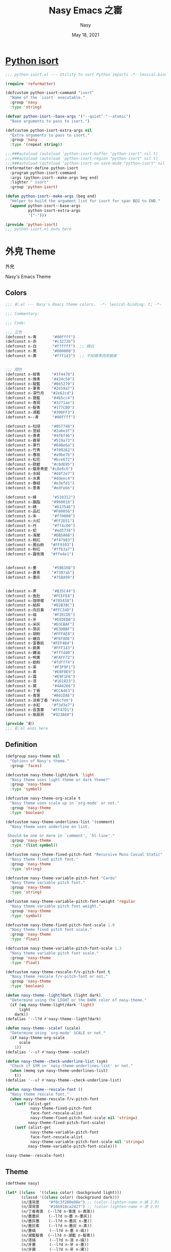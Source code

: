 # Created 2022-10-15 Sat 16:46
#+options: ':nil *:t -:t ::t <:t H:3 \n:nil ^:{} arch:headline author:t
#+options: broken-links:mark c:nil creator:nil d:(not "LOGBOOK") date:t e:t
#+options: email:nil f:t inline:t num:t p:nil pri:nil prop:nil stat:t tags:t
#+options: tasks:t tex:t timestamp:t title:t toc:t todo:t |:t
#+title: Nasy Emacs 之寚
#+date: May 18, 2021
#+author: Nasy
#+language: en
#+select_tags: export
#+exclude_tags: noexport
#+export_file_name: README.org

* [[file:python-isort/README.org][Python isort]]

#+begin_src emacs-lisp
  ;;; python-isort.el --- Utility to sort Python imports -*- lexical-binding: t; -*-

  (require 'reformatter)

  (defcustom python-isort-command "isort"
    "Name of the `isort` executable."
    :group 'nasy
    :type 'string)

  (defvar python-isort--base-args '("--quiet" "--atomic")
    "Base arguments to pass to isort.")

  (defcustom python-isort-extra-args nil
    "Extra arguments to pass to isort."
    :group 'nasy
    :type '(repeat string))

  ;;;###autoload (autoload 'python-isort-buffer "python-isort" nil t)
  ;;;###autoload (autoload 'python-isort-region "python-isort" nil t)
  ;;;###autoload (autoload 'python-isort-on-save-mode "python-isort" nil t)
  (reformatter-define python-isort
    :program python-isort-command
    :args (python-isort--make-args beg end)
    :lighter " isort"
    :group 'python-isort)

  (defun python-isort--make-args (beg end)
    "Helper to build the argument list for isort for span BEG to END."
    (append python-isort--base-args
            python-isort-extra-args
            '("-")))

  (provide 'python-isort)
  ;;; python-isort.el ends here
#+end_src

* 外皃 Theme

外皃

Nasy's Emacs Theme

** Colors

#+begin_src emacs-lisp
  ;;; 彩.el --- Nasy's Emacs theme colors.  -*- lexical-binding: t; -*-

  ;;; Commentary:

  ;;; Code:

  ;;; 正色
  (defconst n-青       "#00ffff")
  (defconst n-赤       "#c3272b")
  (defconst n-白       "#ffffff")  ;; 精白
  (defconst n-黑       "#000000")
  (defconst n-黄       "#fff143")  ;; 不知幖準而用鵝黃


  ;;; 間色
  (defconst n-紺青     "#3f4470")
  (defconst n-鴉青     "#424c50")
  (defconst n-靛藍     "#065279")
  (defconst n-羣青     "#2e59a7")
  (defconst n-深竹月   "#2e62cd")
  (defconst n-寶藍     "#4b5cc4")
  (defconst n-青冥     "#3271ae")
  (defconst n-靛青     "#177CB0")
  (defconst n-湖藍     "#30DFF3")
  (defconst n--青      "#00ffff")

  (defconst n-松绿     "#057748")
  (defconst n-官緑     "#2a6e3f")
  (defconst n-青青     "#4f6f46")
  (defconst n-蒼翠     "#519a73")
  (defconst n-菉竹     "#698e6a")
  (defconst n-竹靑     "#789262")
  (defconst n-春辰     "#a9be7b")
  (defconst n-松花     "#bce672")
  (defconst n-歐碧     "#c0d695")
  (defconst n-龍泉靑瓷 "#c8e6c6")
  (defconst n-水緑     "#d4f2e7")
  (defconst n-水黄     "#ddeec4")
  (defconst n-春緑     "#e3efd1")
  (defconst n-蔥青     "#edfebb")

  (defconst n-絳       "#510312")
  (defconst n-胭脂     "#960018")
  (defconst n-綪       "#b13546")
  (defconst n-品红     "#F00056")
  (defconst n-朱       "#ff0000")
  (defconst n-火红     "#FF2D51")
  (defconst n-丹       "#ff4c00")
  (defconst n-妃       "#ed5736")
  (defconst n-海棠     "#DB5A6B")
  (defconst n-桃红     "#f47983")
  (defconst n-鳳仙粉   "#FF9393")
  (defconst n-粉红     "#ffb3a7")
  (defconst n-露玫瑰   "#ffe4e1")


  (defconst n-墨       "#50616D")
  (defconst n-蒼青     "#7397ab")
  (defconst n-墨灰     "#758A99")


  (defconst n-茶       "#B35C44")
  (defconst n-鱼肚     "#FCEFE8")
  (defconst n-珈琲椶   "#705438")
  (defconst n-紙棕     "#D2B38C")
  (defconst n-向日黃   "#FFC34D")
  (defconst n-缟       "#F2ECDE")
  (defconst n-牙       "#EEDEB0")
  (defconst n-米灰     "#D3CBAF")
  (defconst n-芽灰     "#E3DBBF")
  (defconst n-胡粉     "#FFFAE8")
  (defconst n-蠟白     "#FEF8DE")
  (defconst n-富春紡   "#FEF4B4")
  (defconst n-鹅黄     "#FFF143")
  (defconst n-嬭油     "#fffdd0")
  (defconst n-鸭黄     "#FAFF72")
  (defconst n-蛤粉     "#fdfff4")
  (defconst n-荼       "#F3F9F1")
  (defconst n-素       "#E0F0E9")
  (defconst n-霜       "#E9F1F6")
  (defconst n-漆       "#161823")
  (defconst n-黛       "#4A4266")
  (defconst n-丁香     "#CCA4E3")
  (defconst n-青莲     "#801DAE")
  (defconst n-淡紫丁香 "#e6cfe6")
  (defconst n-水紅     "#f3d3e7")
  (defconst n-長萅蕐   "#FF47D1")
  (defconst n-紫扇貝   "#923A60")

  (provide '彩)
  ;;; 彩.el ends here
#+end_src

** Definition

#+begin_src emacs-lisp
  (defgroup nasy-theme nil
    "Options of Nasy's theme."
    :group 'faces)

  (defcustom nasy-theme-light/dark 'light
    "Nasy theme uses light theme or dark theme?"
    :group 'nasy-theme
    :type 'symbol)

  (defcustom nasy-theme-org-scale t
    "Nasy theme uses scale up in `org-mode' or not."
    :group 'nasy-theme
    :type 'boolean)

  (defcustom nasy-theme-underlines-list '(comment)
    "Nasy theme uses underline on list.

   Should be one or more in `comment', `hl-line'."
    :group 'nasy-theme
    :type '(list symbol))

  (defcustom nasy-theme-fixed-pitch-font "Recursive Mono Casual Static"
    "Nasy theme fixed pitch font."
    :group 'nasy-theme
    :type 'string)

  (defcustom nasy-theme-variable-pitch-font "Cardo"
    "Nasy theme variable pitch font."
    :group 'nasy-theme
    :type 'string)

  (defcustom nasy-theme-variable-pitch-font-weight 'regular
    "Nasy theme variable pitch font weight."
    :group 'nasy-theme
    :type 'symbol)

  (defcustom nasy-theme-fixed-pitch-font-scale 1.0
    "Nasy theme fixed pitch font scale."
    :group 'nasy-theme
    :type 'float)

  (defcustom nasy-theme-variable-pitch-font-scale 1.3
    "Nasy theme variable pitch font scale."
    :group 'nasy-theme
    :type 'float)

  (defcustom nasy-theme-rescale-f/v-pitch-font t
    "Nasy theme rescale f/v-pitch-font or not."
    :group 'nasy-theme
    :type 'boolean)

  (defun nasy-theme--light?dark (light dark)
    "Determine using the LIGHT or the DARK color of nasy-theme."
    (if (eq nasy-theme-light/dark 'light)
        light
      dark))
  (defalias '--l?d #'nasy-theme--light?dark)

  (defun nasy-theme--scale? (scale)
    "Determine using `org-mode' SCALE or not."
    (if nasy-theme-org-scale
        scale
      1))
  (defalias '--s? #'nasy-theme--scale?)

  (defun nasy-theme--check-underline-list (sym)
    "Check if SYM in `nasy-theme-underlines-list' or not."
    (when (memq sym nasy-theme-underlines-list)
      t))
  (defalias '--u? #'nasy-theme--check-underline-list)

  (defun nasy-theme--rescale-font ()
    "Nasy theme rescale font."
    (when nasy-theme-rescale-f/v-pitch-font
      (setf (alist-get
             nasy-theme-fixed-pitch-font
             face-font-rescale-alist
             nasy-theme-fixed-pitch-font-scale nil 'string=)
            nasy-theme-fixed-pitch-font-scale)
      (setf (alist-get
             nasy-theme-variable-pitch-font
             face-font-rescale-alist
             nasy-theme-variable-pitch-font-scale nil 'string=)
            nasy-theme-variable-pitch-font-scale)))

  (nasy-theme--rescale-font)
#+end_src

** Theme

#+begin_src emacs-lisp
  (deftheme nasy)

  (let* ((class  '((class color) (background light)))
         (classd '((class color) (background dark)))
         (n/淺背景    "#f6c3f280e88e") ;; (color-lighten-name n-缟 2.9)
         (n/深背景    "#16b918ca2427") ;; (color-lighten-name n-漆 2.9)
         (n/丁香青莲  (--l?d n-青莲 n-青莲))
         (n/墨墨灰    (--l?d n-墨 n-墨灰))
         (n/墨灰墨    (--l?d n-墨灰 n-墨))
         (n/墨灰素    (--l?d n-墨灰 n-素))
         (n/墨缟      (--l?d n-墨 n-缟))
         (n/湖藍靛青  (--l?d n-湖藍 n-靛青))
         (n/漆缟      (--l?d n-漆 n-缟))
         (n/牙墨      (--l?d n-牙 n-墨))
         (n/牙黛      (--l?d n-牙 n-黛))
         (n/素墨      (--l?d n-素 n-墨))
         (n/素墨灰    (--l?d n-素 n-墨灰))
         (n/缟墨      (--l?d n-缟 n-墨))
         (n/缟漆      (--l?d n-缟 n-漆))
         (n/缟黛      (--l?d n-缟 n-黛))
         (n/霜黛      (--l?d n-霜 n-黛))
         (n/青莲丁香  (--l?d n-青莲 n-丁香))
         (n/青莲牙    (--l?d n-青莲 n-牙))
         (n/靛青湖藍  (--l?d n-靛青 n-湖藍))
         (n/黛缟      (--l?d n-黛 n-缟))
         (n/黛霜      (--l?d n-黛 n-霜)))
    (custom-theme-set-faces
     'nasy
     ;;; essential styles
     `(default ((,class (:foreground ,n/墨缟 :background ,n/缟漆))))

     ;;; Basic
     `(bold ((,class (:weight bold))))
     `(button          ((,class (:box (:line-width 1) :underline t :weight bold))))
     `(cursor          ((,class (:background ,n/黛霜 :foreground ,n/霜黛))))
     `(error           ((,class (:background ,n-鳳仙粉 :foreground ,n-紫扇貝 :weight bold))))
     `(escape-glyph    ((,class (:foreground ,n-茶))))
     `(fixed-pitch
       ((,class (:family ,nasy-theme-fixed-pitch-font))))
     `(fixed-pitch-serif ((t (:inherit fixed-pitch))))
     `(fringe          ((,class (:background ,n/缟漆 :foreground ,n/墨缟))))
     `(header-line     ((,class (:background ,n-荼
                                             :box (:line-width 2 :style released-button)
                                             :extend t
                                             :foreground ,n/靛青湖藍))))
     `(highlight    ((,class (:background ,n/墨缟 :foreground ,n/缟墨
                                          :distant-foreground ,n/霜黛))))
     `(internal-border ((,class (:background ,n/缟漆))))
     `(link         ((,class (:foreground ,n-靛青 :underline t))))
     `(link-visited ((,class (:foreground ,n-青莲 :underline t))))
     `(region       ((,class (:background ,n-龍泉靑瓷 :distant-foreground ,n/墨缟 :extend t))))
     `(secondary-selection ((,class (:background ,n-芽灰))))
     `(success      ((,class (:background ,n-鱼肚 :foreground ,n-靛青 :weight bold))))
     `(variable-pitch
       ((,class (:family ,nasy-theme-variable-pitch-font
                         :weight ,nasy-theme-variable-pitch-font-weight))))
     `(warning      ((,class (:background ,n-富春紡 :foreground ,n-珈琲椶 :weight bold))))


     ;;; centaur-tabs
     `(centaur-tabs-default
       ((,class (:background ,n-米灰
                             :foreground ,n-墨))))
     `(centaur-tabs-selected
       ((,class (:background ,n-富春紡
                             :foreground ,n-墨))))
     `(centaur-tabs-selected-modified
       ((,class (:background ,n-富春紡
                             :foreground ,n-墨
                             :slant italic))))
     `(centaur-tabs-unselected
       ((,class (:background ,n-春緑
                             :foreground ,n-墨灰))))
     `(centaur-tabs-unselected-modified
       ((,class (:background ,n-水黄
                             :foreground ,n-墨灰
                             :slant italic))))
     `(centaur-tabs-active-bar-face
       ((,class (:background ,n-墨))))



     ;;; company
     `(company-box-scrollbar
       ((,class (:background ,n/黛缟
                             :box (:line-width 2 :style released-button)
                             :extend t
                             :foreground ,n/缟黛))))
     `(company-box-selection
       ((,class (:inherit company-box-scrollbar))))
     `(company-echo-common
       ((,class (:background ,n-茶 :foreground ,n-缟))))
     `(company-preview-common
       ((,class (:background ,n-荼 :foreground ,n-墨 :slant italic :weight bold))))
     `(company-scrollbar-bg
       ((,class (:background ,n-牙))))
     `(company-scrollbar-fg
       ((,class (:background ,n-茶 :foreground ,n-缟))))
     `(company-tooltip
       ((,class (:background ,n/霜黛 :foreground ,n/黛霜))))
     `(company-tooltip-common
       ((,class (:background ,n-素 :foreground ,n-松绿 :weight bold))))
     `(company-tooltip-common-selection
       ((,class (:background ,n/黛缟 :foreground ,n-松花 :inherit company-tooltip-common))))
     `(company-tooltip-selection
       ((,class (:background ,n/黛缟
                             :box (:style released-button)
                             :extend t
                             :foreground ,n/缟黛))))

     ;;; counsel & ivy
     `(all-the-icons-ivy-rich-icon-face
       ((t (:box (:line-width 2 :style released-button)
                 :inherit default))))
     `(ivy-current-match
       ((,class (:background ,n/黛缟
                             :extend t
                             :foreground ,n/缟墨
                             :weight bold))))
     `(ivy-highlight-face
       ((,class (:inherit counsel-active-mode))))
     `(ivy-minibuffer-match-face-1
       ((,class (:background ,n-松花
                             :foreground ,n-墨
                             :weight bold))))
     `(ivy-minibuffer-match-face-2
       ((,class (:background ,n-鹅黄
                             :foreground ,n-墨
                             :weight bold))))
     `(ivy-minibuffer-match-face-3
       ((,class (:background ,n-丁香
                             :foreground ,n-墨
                             :weight bold))))
     `(ivy-minibuffer-match-face-4
       ((,class (:background ,n-火红
                             :foreground ,n-墨
                             :weight bold))))

     ;;; customize faces
     `(custom-button
       ((,class (:box (:line-width 2 :style released-button)
                      :foreground ,n/霜黛
                      :background ,n/黛霜))))
     `(custom-button-mouse
       ((,class (:box (:line-width 2 :style released-button)
                      :background ,n/霜黛
                      :foreground ,n/黛霜))))
     `(custom-button-pressed
       ((,class (:box (:line-width 2 :style pressed-button)
                      :inherit custom-button))))
     `(custom-button-pressed-unraised
       ((,class (:foreground ,n-青莲 :inherit custom-button-unraised))))
     `(custom-button-unraised
       ((,class (:underline t))))
     `(custom-comment
       ((,class (:background ,n/霜黛 :foreground ,n/黛霜))))
     `(custom-group-tag
       ((,class (:foreground ,n-靛青
                             :height 1.4
                             :slant normal
                             :weight bold
                             :inherit variable-pitch))))
     `(custom-group-subtitle
       ((,class (:foreground ,n/墨缟
                             :height 1.2
                             :underline t
                             :weight bold))))
     `(custom-variable-obsolete
       ((,class (:foreground ,n/黛霜
                             :strike-through t))))
     `(custom-variable-tag
       ((,class (:foreground ,n-靛青
                             :slant normal
                             :weight bold))))

     ;;; dashboard
     `(widget-button
       ((,class (:weight unspecified))))

     ;;; display-fill-column-indicator-mode
     `(fill-column-indicator ((,class (:background ,n-湖藍 :foreground ,n-靛青))))


     ;;; flycheck
     `(flycheck-warning ((,class (:background ,n-牙
                                              :underline (:style wave :color ,n-丁香)))))

     ;;; font-lock faces
     `(font-lock-builtin-face
       ((,class (:background ,n-春緑 :foreground ,n-珈琲椶 :slant italic))))
     `(font-lock-comment-delimiter-face
       ((,class (:inherit font-lock-comment-face :weight bold))))
     `(font-lock-comment-face
       ((,class (:foreground ,n/墨灰素
                             :slant italic
                             :underline ,(--u? 'comment)))))
     `(font-lock-constant-face
       ((,class (:inherit font-lock-variable-name-face :weight bold))))
     `(font-lock-doc-face
       ((,class (:background ,n-水黄 :foreground ,n/靛青湖藍 :extend t))))
     `(font-lock-function-name-face
       ((,class (:foreground ,n-松绿 :underline t))))
     `(font-lock-keyword-face
       ((,class (:foreground ,n/墨缟 :weight bold))))
     `(font-lock-negation-char-face
       ((,class (:foreground ,n-珈琲椶))))
     `(font-lock-string-face
       ((,class (:foreground ,n/靛青湖藍))))
     `(font-lock-type-face
       ((,class (:foreground ,n-松绿 :slant italic :weight bold))))
     `(font-lock-variable-name-face
       ((,class (:foreground ,n-茶))))
     `(font-lock-warning-face
       ((,class (:background ,n-鸭黄 :foreground ,n-墨 :weight bold))))

     ;;; highlight
     ;; highlight-indents-guide
     `(highlight-indent-guides-even-face
       ((,class (:background ,n-水黄))))
     `(highlight-indent-guides-odd-face
       ((,class (:background ,n-春緑))))
     ;; hl-line
     `(hl-line ((,class (:background ,n-芽灰
                                     :distant-foreground ,n-墨
                                     :extend t
                                     :underline ,(--u? 'hl-line)
                                     :weight bold))))

     ;;; mode line
     `(doom-modeline-buffer-minor-mode
       ((,class (:inherit mode-line))))
     `(doom-modeline-buffer-modified
       ((,class (:foreground ,n-火红
                             :inherit mode-line
                             :weight bold))))
     `(doom-modeline-info
       ((,class (:foreground ,n-靛青
                             :inherit mode-line
                             :weight bold))))
     `(doom-modeline-lsp-error
       ((,class (:inherit doom-modeline-urgent))))
     `(doom-modeline-lsp-running
       ((,class (:inherit doom-modeline-warning))))
     `(doom-modeline-lsp-warning
       ((,class (:inherit doom-modeline-warning))))
     `(doom-modeline-urgent
       ((,class (:foreground ,n-品红
                             :inherit mode-line
                             :weight bold))))
     `(doom-modeline-warning
       ((,class (:foreground ,n-松花
                             :inherit mode-line
                             :weight bold))))
     `(mode-line          ((,class (:background ,n-胡粉))))
     `(mode-line-inactive ((,class (:background ,n-素))))

     ;;; orderless
     `(orderless-match-face-0
       ((,class (:background ,n-龍泉靑瓷 :foreground ,n-靛青   :weight bold))))
     `(orderless-match-face-1
       ((,class (:background ,n-富春紡   :foreground ,n-紫扇貝 :weight bold))))
     `(orderless-match-face-2
       ((,class (:background ,n-紙棕     :foreground ,n-松绿   :weight bold))))
     `(orderless-match-face-3
       ((,class (:background ,n-鳳仙粉   :foreground ,n-珈琲椶 :weight bold))))

     ;;; org mode
     `(org-block
       ((,class (:background ,n/淺背景 :foreground ,n-墨 :extend t))
        (,classd (:background ,n/深背景 :foreground ,n-缟 :extend t))))
     `(org-block-begin-line
       ((,class (:background ,n-嬭油
                             :box (:line-width 1 :style released-button)
                             :extend t
                             :foreground ,n/墨缟
                             :weight bold
                             :slant italic))))
     `(org-cite-key
       ((,class (:foreground ,n-松绿))
        (,classd (:foreground ,n-蔥青))))
     `(org-code ((,class (:background ,n-米灰
                                      :foreground ,n-墨
                                      :inheit fixed-pitch))))
     `(org-document-title
       ((,class (:background ,n-富春紡
                             :extend t
                             :foreground ,n/墨缟
                             :height ,(--s? 1.7)
                             :weight bold))))
     `(org-document-info
       ((,class (:extend nil
                             :foreground ,n/墨缟
                             :height ,(--s? 1.2)
                             :slant italic))))
     `(org-document-info-keyword
       ((,class (:background ,n/素墨
                             :foreground ,n/墨缟
                             :height ,(--s? 1.2)
                             :slant italic))))
     `(org-done
       ((,class (:box (:line-width 2 :style released-button)
                      :foreground ,n/墨缟))))
     `(org-headline-done
       ((,class (:underline (:color ,n-松花)))))
     `(org-list-dt ((,class (:height ,(--s? 1.1) :weight bold))))
     `(org-meta-line
       ((,class (:inherit font-lock-comment-face
                          :underline nil))))
     `(org-property-value ((,class (:foreground ,n-松绿))))
     `(org-roam-link
       ((,class (:inherit org-link
                          :overline  t
                          :underline t))))
     `(org-special-keyword ((,class (:foreground ,n-深竹月))))
     `(org-superstar-header-bullet ((,class (:background ,n-富春紡))))
     `(org-superstar-item ((,class (:foreground ,n-靛青))))
     `(org-tag
       ((,class (:background ,n/牙黛
                             :box t
                             :foreground ,n/墨缟
                             :slant normal
                             :underline nil
                             :weight bold))))
     `(org-verbatim ((,class (:background ,n-春緑
                                          :foreground ,n-墨
                                          :inheit fixed-pitch))))

     ;;; Outline
     ;; Also the org-levels
     `(outline-1
       ((,class (:background ,n-霜
                             :extend nil
                             :foreground ,n-靛青
                             :height ,(--s? 1.4)
                             :overline t
                             :weight bold))))
     `(outline-2
       ((,class (:background ,n-露玫瑰
                             :extend nil
                             :foreground ,n-紫扇貝
                             :height ,(--s? 1.2)
                             :overline t
                             :weight bold))))
     `(outline-3
       ((,class (:background ,n-春緑
                             :extend nil
                             :foreground ,n-松绿
                             :height ,(--s? 1.1)
                             :overline t
                             :weight bold))))
     `(outline-4
       ((,class (:background ,n-淡紫丁香
                             :extend nil
                             :foreground ,n/青莲丁香
                             :height ,(--s? 1.1)
                             :overline t
                             :weight bold))))
     `(outline-5
       ((,class (:extend t
                         :foreground ,n-靛青
                         :height ,(--s? 1.1)
                         :slant italic
                         :weight normal))))
     `(outline-6
       ((,class (:extend t
                         :foreground ,n-茶
                         :height ,(--s? 1.1)
                         :slant italic
                         :weight normal))))
     `(outline-7
       ((,class (:extend t
                         :foreground ,n-松绿
                         :height ,(--s? 1.1)
                         :slant italic
                         :weight normal))))
     `(outline-8
       ((,class (:extend t
                         :foreground ,n/青莲丁香
                         :height ,(--s? 1.1)
                         :slant italic
                         :weight normal))))

     ;;; page break lines
     `(page-break-lines
       ((,class (:inherit font-lock-comment-face :slant normal :underline nil))))


     ;;; Show parens
     `(show-paren-match    ((,class (:background ,n-丁香))))
     `(show-paren-mismatch ((,class (:background ,n-鳳仙粉))))

     ;;; tab-line and tab-bar
     `(tab-line                               ((t (:inherit mode-line))))
     `(tab-line-tab                           ((t (:inherit mode-line))))
     `(tab-line-tab-inactive                  ((t (:inherit mode-line-inactive))))
     `(tab-line-tab-face-inactive-alternating ((t (:inherit mode-line-inactive))))
     `(tab-line-tab-current                   ((t (:inherit mode-line :foreground ,n-富春紡))))
     `(tab-line-highlight                     ((t (:inherit tab-line-tab))))

     `(tab-bar                ((t (:inherit tab-line))))
     `(tab-bar-tab            ((t (:inherit tab-line-tab))))
     `(tab-bar-tab-inactive   ((t (:inherit tab-line-tab-inactive))))

     ;;; term
     `(term-color-black   ((,class (:background ,n-墨     :foreground ,n-墨))))
     `(term-color-blue    ((,class (:background ,n-靛青   :foreground ,n-靛青))))
     `(term-color-cyan    ((,class (:background ,n-湖藍   :foreground ,n-湖藍))))
     `(term-color-green   ((,class (:background ,n-松绿   :foreground ,n-松绿))))
     `(term-color-magenta ((,class (:background ,n-長萅蕐 :foreground ,n-長萅蕐))))
     `(term-color-red     ((,class (:background ,n-火红   :foreground ,n-火红))))
     `(term-color-white   ((,class (:background ,n-缟     :foreground ,n-缟))))
     `(term-color-yellow  ((,class (:background ,n-紙棕   :foreground ,n-紙棕))))
     `(vterm-color-inverse-video
       ((,class (:background ,n-墨))))

     ;;; tree sitter
     `(tree-sitter-hl-face:constructor
       ((,class (:inherit tree-sitter-hl-face:type :bold nil))))
     `(tree-sitter-hl-face:property
       ((,class (:inherit font-lock-constant-face :bold nil))))
     `(tree-sitter-hl-face:operator
       ((,class (:background ,n-蠟白 :bold t :inherit font-lock-negation-char-face))))))

  ;;;###autoload
  (and load-file-name
       (boundp 'custom-theme-load-path)
       (add-to-list 'custom-theme-load-path
                    (file-name-as-directory
                     (file-name-directory load-file-name))))

  (provide-theme 'nasy)
#+end_src

* 襍



** Single Function to Center Emacs Window on Screen

#+begin_src emacs-lisp
  ;;;###autoload
  (defun nasy/frame-recenter (&optional frame)
    "Center FRAME on the screen.
  FRAME can be a frame name, a terminal name, or a frame.
  If FRAME is omitted or nil, use currently selected frame."
    (interactive)
    (unless (eq 'maximised (frame-parameter nil 'fullscreen))
      (let* ((frame (or (and (boundp 'frame) frame) (selected-frame)))
             (frame-w (frame-pixel-width frame))
             (frame-h (frame-pixel-height frame))
              ;; frame-monitor-workarea returns (x y width height) for the monitor
             (monitor-w (nth 2 (frame-monitor-workarea frame)))
             (monitor-h (nth 3 (frame-monitor-workarea frame)))
             (center (list (/ (- monitor-w frame-w) 2)
                           (/ (- monitor-h frame-h) 2))))
        (apply 'set-frame-position (flatten-list (list frame center))))))
#+end_src
